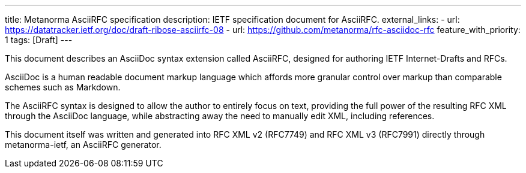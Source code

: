 ---
title: Metanorma AsciiRFC specification
description: IETF specification document for AsciiRFC.
external_links:
  - url: https://datatracker.ietf.org/doc/draft-ribose-asciirfc-08
  - url: https://github.com/metanorma/rfc-asciidoc-rfc
feature_with_priority: 1
tags: [Draft]
---

This document describes an AsciiDoc syntax extension called AsciiRFC,
designed for authoring IETF Internet-Drafts and RFCs.

AsciiDoc is a human readable document markup language which affords
more granular control over markup than comparable schemes such as
Markdown.

The AsciiRFC syntax is designed to allow the author to entirely focus
on text, providing the full power of the resulting RFC XML through
the AsciiDoc language, while abstracting away the need to manually
edit XML, including references.

This document itself was written and generated into RFC XML v2
(RFC7749) and RFC XML v3 (RFC7991) directly through metanorma-ietf,
an AsciiRFC generator.
